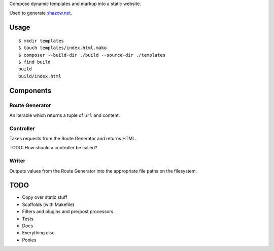 Compose dynamic templates and markup into a static website.

Used to generate `shazow.net <http://shazow.net>`_.

Usage
=====

::

    $ mkdir templates
    $ touch templates/index.html.mako
    $ composer --build-dir ./build --source-dir ./templates
    $ find build
    build
    build/index.html


Components
==========

Route Generator
---------------

An iterable which returns a tuple of ``url`` and content.


Controller
----------

Takes requests from the Route Generator and returns HTML.

TODO: How should a controller be called?


Writer
------

Outputs values from the Route Generator into the appropriate file paths on the
filesystem.


TODO
====

* Copy over static stuff
* Scaffolds (with Makefile)
* Filters and plugins and pre/post processors.
* Tests
* Docs
* Everything else
* Ponies
